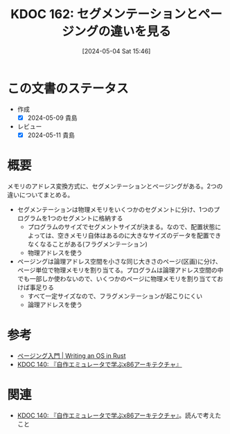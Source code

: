 :properties:
:ID: 20240504T154649
:mtime:    20250626233216
:ctime:    20241028101410
:end:
#+title:      KDOC 162: セグメンテーションとページングの違いを見る
#+date:       [2024-05-04 Sat 15:46]
#+filetags:   :wiki:
#+identifier: 20240504T154649

* この文書のステータス
- 作成
  - [X] 2024-05-09 貴島
- レビュー
  - [X] 2024-05-11 貴島

* 概要
メモリのアドレス変換方式に、セグメンテーションとページングがある。2つの違いについてまとめる。

- セグメンテーションは物理メモリをいくつかのセグメントに分け、1つのプログラムを1つのセグメントに格納する
  - プログラムのサイズでセグメントサイズが決まる。なので、配置状態によっては、空きメモリ自体はあるのに大きなサイズのデータを配置できなくなることがある(フラグメンテーション)
  - 物理アドレスを使う
- ページングは論理アドレス空間を小さな同じ大きさのページ(区画)に分け、ページ単位で物理メモリを割り当てる。プログラムは論理アドレス空間の中でも一部しか使わないので、いくつかのページに物理メモリを割り当てておけば事足りる
  - すべて一定サイズなので、フラグメンテーションが起こりにくい
  - 論理アドレスを使う

* 参考
- [[https://os.phil-opp.com/ja/paging-introduction/][ページング入門 | Writing an OS in Rust]]
- [[id:20240427T113714][KDOC 140: 『自作エミュレータで学ぶx86アーキテクチャ』]]

* 関連
- [[id:20240427T113714][KDOC 140: 『自作エミュレータで学ぶx86アーキテクチャ』]]。読んで考えたこと
